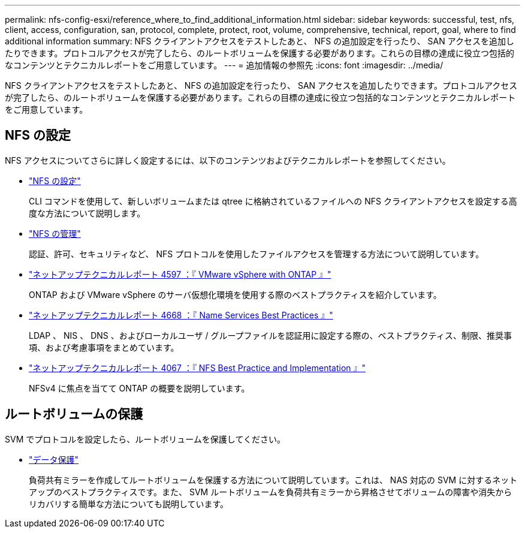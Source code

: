 ---
permalink: nfs-config-esxi/reference_where_to_find_additional_information.html 
sidebar: sidebar 
keywords: successful, test, nfs, client, access, configuration, san, protocol, complete, protect, root, volume, comprehensive, technical, report, goal, where to find additional information 
summary: NFS クライアントアクセスをテストしたあと、 NFS の追加設定を行ったり、 SAN アクセスを追加したりできます。プロトコルアクセスが完了したら、のルートボリュームを保護する必要があります。これらの目標の達成に役立つ包括的なコンテンツとテクニカルレポートをご用意しています。 
---
= 追加情報の参照先
:icons: font
:imagesdir: ../media/


[role="lead"]
NFS クライアントアクセスをテストしたあと、 NFS の追加設定を行ったり、 SAN アクセスを追加したりできます。プロトコルアクセスが完了したら、のルートボリュームを保護する必要があります。これらの目標の達成に役立つ包括的なコンテンツとテクニカルレポートをご用意しています。



== NFS の設定

NFS アクセスについてさらに詳しく設定するには、以下のコンテンツおよびテクニカルレポートを参照してください。

* https://docs.netapp.com/us-en/ontap/nfs-config/index.html["NFS の設定"^]
+
CLI コマンドを使用して、新しいボリュームまたは qtree に格納されているファイルへの NFS クライアントアクセスを設定する高度な方法について説明します。

* https://docs.netapp.com/us-en/ontap/nfs-admin/index.html["NFS の管理"^]
+
認証、許可、セキュリティなど、 NFS プロトコルを使用したファイルアクセスを管理する方法について説明しています。

* http://www.netapp.com/us/media/tr-4597.pdf["ネットアップテクニカルレポート 4597 ：『 VMware vSphere with ONTAP 』"^]
+
ONTAP および VMware vSphere のサーバ仮想化環境を使用する際のベストプラクティスを紹介しています。

* https://www.netapp.com/pdf.html?item=/media/16328-tr-4668pdf.pdf["ネットアップテクニカルレポート 4668 ：『 Name Services Best Practices 』"^]
+
LDAP 、 NIS 、 DNS 、およびローカルユーザ / グループファイルを認証用に設定する際の、ベストプラクティス、制限、推奨事項、および考慮事項をまとめています。

* http://www.netapp.com/us/media/tr-4067.pdf["ネットアップテクニカルレポート 4067 ：『 NFS Best Practice and Implementation 』"^]
+
NFSv4 に焦点を当てて ONTAP の概要を説明しています。





== ルートボリュームの保護

SVM でプロトコルを設定したら、ルートボリュームを保護してください。

* https://docs.netapp.com/us-en/ontap/data-protection/index.html["データ保護"^]
+
負荷共有ミラーを作成してルートボリュームを保護する方法について説明しています。これは、 NAS 対応の SVM に対するネットアップのベストプラクティスです。また、 SVM ルートボリュームを負荷共有ミラーから昇格させてボリュームの障害や消失からリカバリする簡単な方法についても説明しています。


